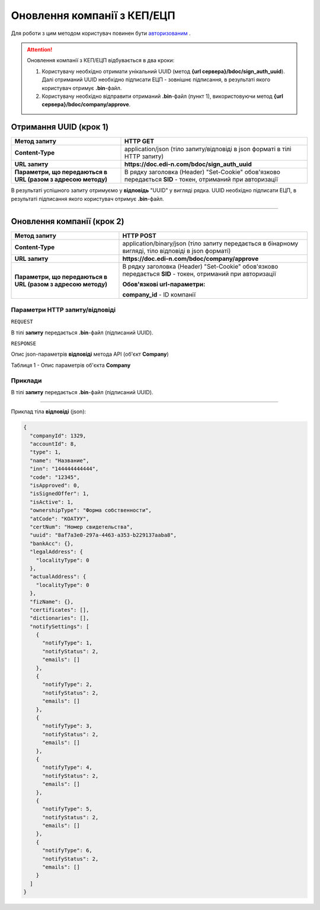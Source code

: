 ########################################
**Оновлення компанії з КЕП/ЕЦП**
########################################

Для роботи з цим методом користувач повинен бути `авторизованим <https://wiki.edin.ua/uk/latest/API_DOCflow/Methods/Authorization.html>`__ .

.. attention:: Оновлення компанії з КЕП/ЕЦП відбувається в два кроки:

    1) Користувачу необхідно отримати унікальний UUID (метод **{url сервера}/bdoc/sign_auth_uuid**). Далі отриманий UUID необхідно підписати ЕЦП - зовнішнє підписання, в результаті якого користувач отримує **.bin**-файл.

    2) Користувачу необхідно відправити отриманий **.bin**-файл (пункт 1), використовуючи метод **{url сервера}/bdoc/company/approve**.

**Отримання UUID (крок 1)**
===================================

+--------------------------------------------------------------+------------------------------------------------------------------------------------------------------------+
|                       **Метод запиту**                       |                                                **HTTP GET**                                                |
+==============================================================+============================================================================================================+
| **Content-Type**                                             | application/json (тіло запиту/відповіді в json форматі в тілі HTTP запиту)                                 |
+--------------------------------------------------------------+------------------------------------------------------------------------------------------------------------+
| **URL запиту**                                               | **https://doc.edi-n.com/bdoc/sign_auth_uuid**                                                              |
+--------------------------------------------------------------+------------------------------------------------------------------------------------------------------------+
| **Параметри, що передаються в URL (разом з адресою методу)** | В рядку заголовка (Header) "Set-Cookie" обов'язково передається **SID** - токен, отриманий при авторизації |
+--------------------------------------------------------------+------------------------------------------------------------------------------------------------------------+

В результаті успішного запиту отримуємо у **відповідь** "UUID" у вигляді рядка. UUID необхідно підписати ЕЦП, в результаті підписання якого користувач отримує **.bin**-файл.

--------------

**Оновлення компанії (крок 2)**
===================================

+--------------------------------------------------------------+------------------------------------------------------------------------------------------------------------+
|                       **Метод запиту**                       |                                               **HTTP POST**                                                |
+==============================================================+============================================================================================================+
| **Content-Type**                                             | application/binary/json (тіло запиту передається в бінарному вигляді, тіло відповіді в json форматі)       |
+--------------------------------------------------------------+------------------------------------------------------------------------------------------------------------+
| **URL запиту**                                               | **https://doc.edi-n.com/bdoc/company/approve**                                                             |
+--------------------------------------------------------------+------------------------------------------------------------------------------------------------------------+
| **Параметри, що передаються в URL (разом з адресою методу)** | В рядку заголовка (Header) "Set-Cookie" обов'язково передається **SID** - токен, отриманий при авторизації |
|                                                              |                                                                                                            |
|                                                              | **Обов'язкові url-параметри:**                                                                             |
|                                                              |                                                                                                            |
|                                                              | **company_id** - ID компанії                                                                               |
+--------------------------------------------------------------+------------------------------------------------------------------------------------------------------------+

**Параметри HTTP запиту/відповіді**
***********************************************************

``REQUEST``

В тілі **запиту** передається **.bin**-файл (підписаний UUID).

``RESPONSE``

Опис json-параметрів **відповіді** метода API (об'єкт **Company**)

Таблиця 1 - Опис параметрів об'єкта **Company**

.. csv-table:: 
  :file: for_csv/Company.csv
  :widths:  1, 12, 41
  :header-rows: 1
  :stub-columns: 0

**Приклади**
*********************************

В тілі **запиту** передається **.bin**-файл (підписаний UUID).

--------------

Приклад тіла **відповіді** (json): 

.. code:: ruby

	{
	  "companyId": 1329,
	  "accountId": 8,
	  "type": 1,
	  "name": "Название",
	  "inn": "144444444444",
	  "code": "12345",
	  "isApproved": 0,
	  "isSignedOffer": 1,
	  "isActive": 1,
	  "ownershipType": "Форма собственности",
	  "atCode": "КОАТУУ",
	  "certNum": "Номер свидетельства",
	  "uuid": "8af7a3e0-297a-4463-a353-b229137aaba8",
	  "bankAcc": {},
	  "legalAddress": {
	    "localityType": 0
	  },
	  "actualAddress": {
	    "localityType": 0
	  },
	  "fizName": {},
	  "certificates": [],
	  "dictionaries": [],
	  "notifySettings": [
	    {
	      "notifyType": 1,
	      "notifyStatus": 2,
	      "emails": []
	    },
	    {
	      "notifyType": 2,
	      "notifyStatus": 2,
	      "emails": []
	    },
	    {
	      "notifyType": 3,
	      "notifyStatus": 2,
	      "emails": []
	    },
	    {
	      "notifyType": 4,
	      "notifyStatus": 2,
	      "emails": []
	    },
	    {
	      "notifyType": 5,
	      "notifyStatus": 2,
	      "emails": []
	    },
	    {
	      "notifyType": 6,
	      "notifyStatus": 2,
	      "emails": []
	    }
	  ]
	}



